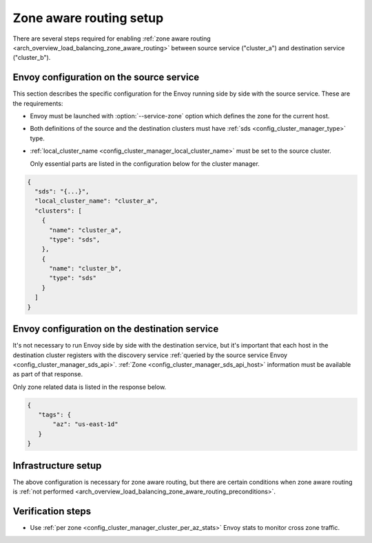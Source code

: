 .. _common_configuration_zone_aware_routing:

Zone aware routing setup
========================

There are several steps required for enabling :ref:`zone aware routing <arch_overview_load_balancing_zone_aware_routing>`
between source service ("cluster_a") and destination service ("cluster_b").

Envoy configuration on the source service
-----------------------------------------
This section describes the specific configuration for the Envoy running side by side with the source service.
These are the requirements:

* Envoy must be launched with :option:`--service-zone` option which defines the zone for the current host.
* Both definitions of the source and the destination clusters must have :ref:`sds <config_cluster_manager_type>` type.
* :ref:`local_cluster_name <config_cluster_manager_local_cluster_name>` must be set to the source cluster.

  Only essential parts are listed in the configuration below for the cluster manager.

.. code-block:: json

  {
    "sds": "{...}",
    "local_cluster_name": "cluster_a",
    "clusters": [
      {
        "name": "cluster_a",
        "type": "sds",
      },
      {
        "name": "cluster_b",
        "type": "sds"
      }
    ]
  }

Envoy configuration on the destination service
----------------------------------------------
It's not necessary to run Envoy side by side with the destination service, but it's important that each host
in the destination cluster registers with the discovery service
:ref:`queried by the source service Envoy <config_cluster_manager_sds_api>`.
:ref:`Zone <config_cluster_manager_sds_api_host>` information must be available as part of that response.

Only zone related data is listed in the response below.

.. code-block:: json

   {
      "tags": {
          "az": "us-east-1d"
      }
   }

Infrastructure setup
--------------------
The above configuration is necessary for zone aware routing, but there are certain conditions
when zone aware routing is :ref:`not performed <arch_overview_load_balancing_zone_aware_routing_preconditions>`.

Verification steps
------------------
* Use :ref:`per zone <config_cluster_manager_cluster_per_az_stats>` Envoy stats to monitor cross zone traffic.
